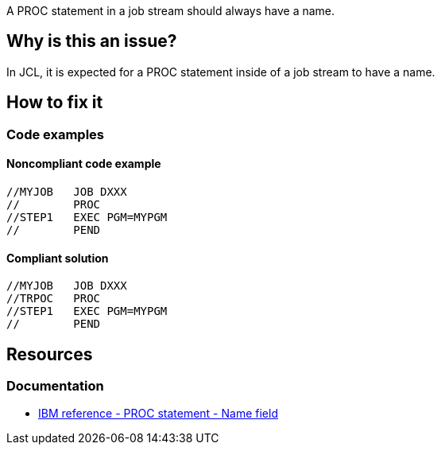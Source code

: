 A PROC statement in a job stream should always have a name.

== Why is this an issue?

In JCL, it is expected for a PROC statement inside of a job stream to have a name.

== How to fix it

=== Code examples

==== Noncompliant code example

[source,jcl,diff-id=1,diff-type=noncompliant]
----
//MYJOB   JOB DXXX
//        PROC
//STEP1   EXEC PGM=MYPGM
//        PEND
----

==== Compliant solution

[source,jcl,diff-id=1,diff-type=compliant]
----
//MYJOB   JOB DXXX
//TRPOC   PROC
//STEP1   EXEC PGM=MYPGM
//        PEND
----

== Resources

=== Documentation

* https://www.ibm.com/docs/en/zos/3.1.0?topic=d-name-field-8[IBM reference - PROC statement - Name field]
